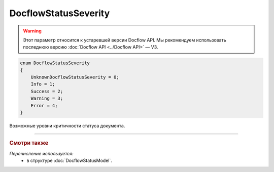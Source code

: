 DocflowStatusSeverity
=====================

.. warning::
	Этот параметр относится к устаревшей версии Docflow API. Мы рекомендуем использовать последнюю версию :doc:`Docflow API <../Docflow API>` — V3.

.. code-block:: protobuf

    enum DocflowStatusSeverity
    {
        UnknownDocflowStatusSeverity = 0;
        Info = 1;
        Success = 2;
        Warning = 3;
        Error = 4;
    }

Возможные уровни критичности статуса документа.

----

.. rubric:: Смотри также

*Перечисление используется:*
	- в структуре :doc:`DocflowStatusModel`.
